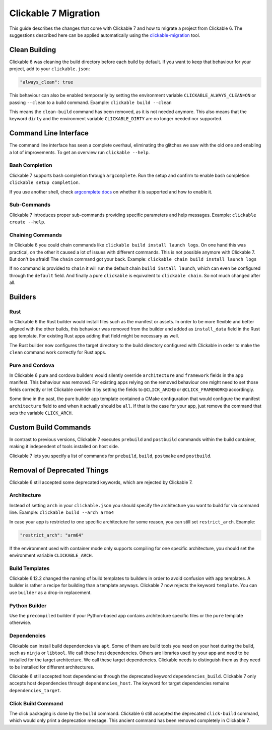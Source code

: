 .. _migration:

Clickable 7 Migration
=====================

This guide describes the changes that come with Clickable 7 and how to migrate a
project from Clickable 6. The suggestions described here can be applied
automatically using the
`clickable-migration <https://crates.io/crates/clickable-migration>`__ tool.

Clean Building
--------------

Clickable 6 was cleaning the build directory before each build by default.
If you want to keep that behaviour for your project, add to your
``clickable.json``:

.. code-block:: javascript

    "always_clean": true

This behaviour can also be enabled temporarily by setting the environment variable
``CLICKABLE_ALWAYS_CLEAN=ON`` or passing ``--clean`` to a build command. Example:
``clickable build --clean``

This means the ``clean-build`` command has been removed, as it is not needed
anymore. This also means that the keyword ``dirty`` and the environment variable
``CLICKABLE_DIRTY`` are no longer needed nor supported.

Command Line Interface
----------------------

The command line interface has seen a complete overhaul, eliminating the
glitches we saw with the old one and enabling a lot of improvements. To get
an overview run ``clickable --help``.

Bash Completion
^^^^^^^^^^^^^^^

Clickable 7 supports bash completion through ``argcomplete``. Run the setup and
confirm to enable bash completion ``clickable setup completion``.

If you use another shell, check `argcomplete docs <https://kislyuk.github.io/argcomplete/>`__
on whether it is supported and how to enable it.

Sub-Commands
^^^^^^^^^^^^

Clickable 7 introduces proper sub-commands providing specific parameters and help
messages. Example: ``clickable create --help``.

Chaining Commands
^^^^^^^^^^^^^^^^^

In Clickable 6 you could chain commands like ``clickable build install launch logs``.
On one hand this was practical, on the other it caused a lot of issues with
different commands. This is not possible anymore with Clickable 7. But don't be afraid!
The ``chain`` command got your back.
Example: ``clickable chain build install launch logs``

If no command is provided to ``chain`` it will run the default chain
``build install launch``, which can even be configured through the ``default`` field.
And finally a pure ``clickable`` is equivalent to ``clickable chain``. So not much
changed after all.

Builders
--------

Rust
^^^^

In Clickable 6 the Rust builder would install files such as the manifest or assets.
In order to be more flexible and better aligned with the other builds, this behaviour
was removed from the builder and added as ``install_data`` field in the Rust app
template. For existing Rust apps adding that field might be necessary as well.

The Rust builder now configures the target directory to the build directory configured
with Clickable in order to make the ``clean`` command work correctly for Rust apps.

Pure and Cordova
^^^^^^^^^^^^^^^^

In Clickable 6 pure and cordova builders would silently override ``architecture`` and
``framework`` fields in the app manifest. This behaviour was removed. For existing apps
relying on the removed behaviour one might need to set those fields correctly or let
Clickable override it by setting the fields to ``@CLICK_ARCH@`` or ``@CLICK_FRAMEWORK@``
accordingly.

Some time in the past, the pure builder app template contained a CMake configuration
that would configure the manifest ``architecture`` field to ``amd`` when it actually
should be ``all``. If that is the case for your app, just remove the command that
sets the variable ``CLICK_ARCH``.

Custom Build Commands
---------------------

In contrast to previous versions, Clickable 7 executes ``prebuild`` and ``postbuild``
commands within the build container, making it independent of tools installed on host
side.

Clickable 7 lets you specify a list of commands for ``prebuild``, ``build``,
``postmake`` and ``postbuild``.

Removal of Deprecated Things
----------------------------

Clickable 6 still accepted some deprecated keywords, which are rejected by
Clickable 7.

Architecture
^^^^^^^^^^^^

Instead of setting ``arch`` in your ``clickable.json`` you should specify the
architecture you want to build for via command line.
Example: ``clickable build --arch arm64``

In case your app is restricted to one specific architecture for some reason, you
can still set ``restrict_arch``. Example:

.. code-block:: javascript

    "restrict_arch": "arm64"

If the environment used with container mode only supports compiling for one
specific architecture, you should set the environment variable ``CLICKABLE_ARCH``.

Build Templates
^^^^^^^^^^^^^^^

Clickable 6.12.2 changed the naming of build templates to builders in order to
avoid confusion with app templates. A builder is rather a recipe for building than
a template anyways. Clickable 7 now rejects the keyword ``template``. You can use
``builder`` as a drop-in replacement.

Python Builder
^^^^^^^^^^^^^^

Use the ``precompiled`` builder if your Python-based app contains architecture
specific files or the ``pure`` template otherwise.

Dependencies
^^^^^^^^^^^^

Clickable can install build dependencies via ``apt``. Some of them are build tools
you need on your host during the build, such as ``ninja`` or ``libtool``. We call
these host dependencies. Others are libraries used by your app and need to be
installed for the target architecture. We call these target dependencies. Clickable
needs to distinguish them as they need to be installed for different architectures.

Clickable 6 still accepted host dependencies through the deprecated keyword
``dependencies_build``. Clickable 7 only accepts host dependencies through
``dependencies_host``. The keyword for target dependencies remains
``dependencies_target``.

Click Build Command
^^^^^^^^^^^^^^^^^^^

The click packaging is done by the ``build`` command. Clickable 6 still accepted the
deprecated ``click-build`` command, which would only print a deprecation message.
This ancient command has been removed completely in Clickable 7.

